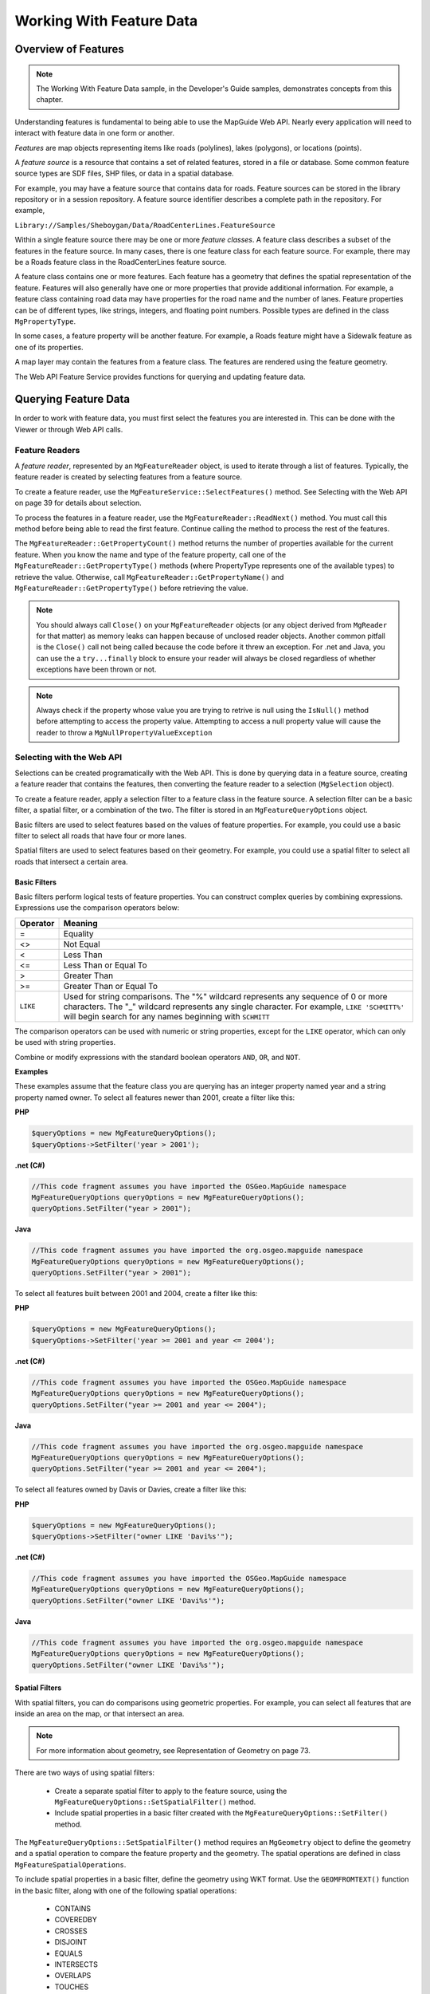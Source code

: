 Working With Feature Data
=========================

Overview of Features
--------------------

.. note::

    The Working With Feature Data sample, in the Developer's Guide samples,
    demonstrates concepts from this chapter.

Understanding features is fundamental to being able to use the MapGuide Web
API. Nearly every application will need to interact with feature data in one form
or another.

*Features* are map objects representing items like roads (polylines), lakes
(polygons), or locations (points).

A *feature source* is a resource that contains a set of related features, stored in a
file or database. Some common feature source types are SDF files, SHP files, or
data in a spatial database.

For example, you may have a feature source that contains data for roads. Feature
sources can be stored in the library repository or in a session repository. A feature
source identifier describes a complete path in the repository. For example,

``Library://Samples/Sheboygan/Data/RoadCenterLines.FeatureSource``

Within a single feature source there may be one or more *feature classes*. A feature
class describes a subset of the features in the feature source. In many cases, there
is one feature class for each feature source. For example, there may be a Roads
feature class in the RoadCenterLines feature source.

A feature class contains one or more features. Each feature has a geometry that
defines the spatial representation of the feature. Features will also generally
have one or more properties that provide additional information. For example,
a feature class containing road data may have properties for the road name
and the number of lanes. Feature properties can be of different types, like
strings, integers, and floating point numbers. Possible types are defined in the
class ``MgPropertyType``.

In some cases, a feature property will be another feature. For example, a Roads
feature might have a Sidewalk feature as one of its properties.

A map layer may contain the features from a feature class. The features are
rendered using the feature geometry.

The Web API Feature Service provides functions for querying and updating
feature data.

.. index::
    single: Features; Querying

Querying Feature Data
---------------------

In order to work with feature data, you must first select the features you are
interested in. This can be done with the Viewer or through Web API calls.

.. index::
    single: Feature Readers
    single: MgFeatureReader

Feature Readers
^^^^^^^^^^^^^^^

.. todo::
    Update page number reference with section link

A *feature reader*, represented by an ``MgFeatureReader`` object, is used to iterate
through a list of features. Typically, the feature reader is created by selecting
features from a feature source.

To create a feature reader, use the ``MgFeatureService::SelectFeatures()``
method. See Selecting with the Web API on page 39 for details about selection.

To process the features in a feature reader, use the
``MgFeatureReader::ReadNext()`` method. You must call this method before
being able to read the first feature. Continue calling the method to process
the rest of the features.

The ``MgFeatureReader::GetPropertyCount()`` method returns the number of
properties available for the current feature. When you know the name and
type of the feature property, call one of the ``MgFeatureReader::GetPropertyType()``
methods (where PropertyType represents one of the available types) to retrieve the value. 
Otherwise, call ``MgFeatureReader::GetPropertyName()`` and
``MgFeatureReader::GetPropertyType()`` before retrieving the value.

.. index::
    single: MgFeatureReader; Proper Cleanup

.. note::
    You should always call ``Close()`` on your ``MgFeatureReader`` objects (or any object derived from ``MgReader`` for that matter)
    as memory leaks can happen because of unclosed reader objects. Another common pitfall is the ``Close()`` call not being called because
    the code before it threw an exception. For .net and Java, you can use the a ``try...finally`` block
    to ensure your reader will always be closed regardless of whether exceptions have been thrown or not. 

.. index::
    single: MgFeatureReader; Checking Null Values
   
.. note::
    Always check if the property whose value you are trying to retrive is null using the ``IsNull()`` method before attempting to access the property value. 
    Attempting to access a null property value will cause the reader to throw a ``MgNullPropertyValueException``

.. index::
    single: Selections

Selecting with the Web API
^^^^^^^^^^^^^^^^^^^^^^^^^^

Selections can be created programatically with the Web API. This is done by
querying data in a feature source, creating a feature reader that contains the
features, then converting the feature reader to a selection (``MgSelection`` object).

To create a feature reader, apply a selection filter to a feature class in the feature
source. A selection filter can be a basic filter, a spatial filter, or a combination
of the two. The filter is stored in an ``MgFeatureQueryOptions`` object.

Basic filters are used to select features based on the values of feature properties.
For example, you could use a basic filter to select all roads that have four or
more lanes.

Spatial filters are used to select features based on their geometry. For example,
you could use a spatial filter to select all roads that intersect a certain area.

.. index::
    single: Filters; Basic Filters
    single: MgFeatureQueryOptions; SetFilter
    
Basic Filters
"""""""""""""

Basic filters perform logical tests of feature properties. You can construct
complex queries by combining expressions. Expressions use the comparison
operators below:

.. index::
    single: Filters; Comparison Operators

+------------+------------------------------------------+
| Operator   | Meaning                                  |
+============+==========================================+
| =          | Equality                                 |
+------------+------------------------------------------+
| <>         | Not Equal                                |
+------------+------------------------------------------+
| <          | Less Than                                |
+------------+------------------------------------------+
| <=         | Less Than or Equal To                    |
+------------+------------------------------------------+
| >          | Greater Than                             |
+------------+------------------------------------------+
| >=         | Greater Than or Equal To                 |
+------------+------------------------------------------+
| ``LIKE``   | Used for string comparisons. The "%"     |
|            | wildcard represents any sequence of 0 or |
|            | more characters. The "_" wildcard        |
|            | represents any single character. For     |
|            | example, ``LIKE 'SCHMITT%'`` will begin  |
|            | search for any names beginning with      |
|            | ``SCHMITT``                              |
+------------+------------------------------------------+

The comparison operators can be used with numeric or string properties,
except for the ``LIKE`` operator, which can only be used with string properties.

Combine or modify expressions with the standard boolean operators ``AND``, ``OR``,
and ``NOT``.

**Examples**

These examples assume that the feature class you are querying has an integer
property named year and a string property named owner. To select all features
newer than 2001, create a filter like this:

**PHP**

.. highlight:: php
.. code-block:: php

    $queryOptions = new MgFeatureQueryOptions();
    $queryOptions->SetFilter('year > 2001');

**.net (C#)**

.. highlight:: csharp
.. code-block:: csharp

    //This code fragment assumes you have imported the OSGeo.MapGuide namespace
    MgFeatureQueryOptions queryOptions = new MgFeatureQueryOptions();
    queryOptions.SetFilter("year > 2001");

**Java**
    
.. highlight:: java
.. code-block:: java

    //This code fragment assumes you have imported the org.osgeo.mapguide namespace
    MgFeatureQueryOptions queryOptions = new MgFeatureQueryOptions();
    queryOptions.SetFilter("year > 2001");

To select all features built between 2001 and 2004, create a filter like this:

**PHP**

.. highlight:: php
.. code-block:: php

    $queryOptions = new MgFeatureQueryOptions();
    $queryOptions->SetFilter('year >= 2001 and year <= 2004');

**.net (C#)**

.. highlight:: csharp
.. code-block:: csharp

    //This code fragment assumes you have imported the OSGeo.MapGuide namespace
    MgFeatureQueryOptions queryOptions = new MgFeatureQueryOptions();
    queryOptions.SetFilter("year >= 2001 and year <= 2004");

**Java**
    
.. highlight:: java
.. code-block:: java

    //This code fragment assumes you have imported the org.osgeo.mapguide namespace
    MgFeatureQueryOptions queryOptions = new MgFeatureQueryOptions();
    queryOptions.SetFilter("year >= 2001 and year <= 2004");

To select all features owned by Davis or Davies, create a filter like this:

**PHP**

.. highlight:: php
.. code-block:: php

    $queryOptions = new MgFeatureQueryOptions();
    $queryOptions->SetFilter("owner LIKE 'Davi%s'");

**.net (C#)**

.. highlight:: csharp
.. code-block:: csharp

    //This code fragment assumes you have imported the OSGeo.MapGuide namespace
    MgFeatureQueryOptions queryOptions = new MgFeatureQueryOptions();
    queryOptions.SetFilter("owner LIKE 'Davi%s'");

**Java**
    
.. highlight:: java
.. code-block:: java

    //This code fragment assumes you have imported the org.osgeo.mapguide namespace
    MgFeatureQueryOptions queryOptions = new MgFeatureQueryOptions();
    queryOptions.SetFilter("owner LIKE 'Davi%s'");

.. index::
    single: Filters; Spatial
    single: MgFeatureQueryOptions; SetSpatialFilter

Spatial Filters
"""""""""""""""

.. todo::
    Update page number reference with section link

With spatial filters, you can do comparisons using geometric properties. For
example, you can select all features that are inside an area on the map, or that
intersect an area.

.. note::

    For more information about geometry, see Representation of Geometry on page 73.

There are two ways of using spatial filters:

 * Create a separate spatial filter to apply to the feature source, using the
   ``MgFeatureQueryOptions::SetSpatialFilter()`` method.
 * Include spatial properties in a basic filter created with the ``MgFeatureQueryOptions::SetFilter()`` method.
 
The ``MgFeatureQueryOptions::SetSpatialFilter()`` method requires an
``MgGeometry`` object to define the geometry and a spatial operation to compare
the feature property and the geometry. The spatial operations are defined in
class ``MgFeatureSpatialOperations``.

.. index::
    single: Filters; Spatial Operations

To include spatial properties in a basic filter, define the geometry using WKT
format. Use the ``GEOMFROMTEXT()`` function in the basic filter, along with one
of the following spatial operations:

 * CONTAINS
 * COVEREDBY
 * CROSSES
 * DISJOINT
 * EQUALS
 * INTERSECTS
 * OVERLAPS
 * TOUCHES
 * WITHIN
 * INSIDE

.. note::

    Not all spatial operations can be used on all features. It depends on the
    capabilities of the FDO provider that supplies the data. This restriction applies to
    separate spatial filters and spatial properties that are used in a basic filter.

.. index::
    single: Features; Creating Geometry Objects
    single: MgAgfReaderWriter

**Creating Geometry Objects from Features**

You may want to use an existing feature as part of a spatial query. To retrieve
the feature's geometry and convert it into an appropriate format for a query,
perform the following steps:

 * Create a query that will select the feature.
 * Query the feature class containing the feature using the
   ``MgFeatureService::SelectFeatures()`` method.
 * Obtain the feature from the query using the ``MgFeatureReader::ReadNext()``
   method.
 * Get the geometry data from the feature using the
   ``MgFeatureReader::GetGeometry()`` method. This data is in AGF binary
   format.
 * Convert the AGF data to an ``MgGeometry`` object using the
   ``MgAgfReaderWriter::Read()`` method.

For example, the following sequence creates an ``MgGeometry`` object representing
the boundaries of District 1 in the Sheboygan sample data.

**PHP**

.. highlight:: php
.. code-block:: php

    $districtQuery = new MgFeatureQueryOptions();
    $districtQuery->SetFilter("Autogenerated_SDF_ID = 1");
    $layer = $map->GetLayers()->GetItem('Districts');
    $featureReader = $layer->SelectFeatures($districtQuery);
    $featureReader->ReadNext();
    $districtGeometryData = $featureReader->GetGeometry('Data');
    $agfReaderWriter = new MgAgfReaderWriter();
    $districtGeometry = $agfReaderWriter->Read($districtGeometryData);

**.net (C#)**

.. highlight:: csharp
.. code-block:: csharp

    //This code fragment assumes you have imported the OSGeo.MapGuide namespace
    MgFeatureQueryOptions districtQuery = new MgFeatureQueryOptions();
    districtQuery.SetFilter("Autogenerated_SDF_ID = 1");
    MgLayer layer = (MgLayer)map.GetLayers().GetItem("Districts");
    MgFeatureReader featureReader = layer.SelectFeatures(districtQuery);
    featureReader.ReadNext();
    MgByteReader districtGeometryData = featureReader.GetGeometry("Data");
    MgAgfReaderWriter agfReaderWriter = new MgAgfReaderWriter();
    MgGeometry districtGeometry = agfReaderWriter.Read(districtGeometryData);

**Java**
    
.. highlight:: java
.. code-block:: java

    //This code fragment assumes you have imported the org.osgeo.mapguide namespace
    MgFeatureQueryOptions districtQuery = new MgFeatureQueryOptions();
    districtQuery.SetFilter("Autogenerated_SDF_ID = 1");
    MgLayer layer = (MgLayer)map.GetLayers().GetItem("Districts");
    MgFeatureReader featureReader = layer.SelectFeatures(districtQuery);
    featureReader.ReadNext();
    MgByteReader districtGeometryData = featureReader.GetGeometry("Data");
    MgAgfReaderWriter agfReaderWriter = new MgAgfReaderWriter();
    MgGeometry districtGeometry = agfReaderWriter.Read(districtGeometryData);

.. index::
    single: MgWktReaderWriter

To convert an ``MgGeometry`` object into its WKT representation, use the ``MgWktReaderWriter::Write()`` method, as in the following example:

**PHP**

.. highlight:: php
.. code-block:: php

    $wktReaderWriter = new MgWktReaderWriter();
    $districtWkt = $wktReaderWriter->Write($districtGeometry);

**.net (C#)**

.. highlight:: csharp
.. code-block:: csharp

    //This code fragment assumes you have imported the OSGeo.MapGuide namespace
    MgWktReaderWriter wktReaderWriter = new MgWktReaderWriter();
    String districtWkt = wktReaderWriter.Write(districtGeometry);

**Java**
    
.. highlight:: java
.. code-block:: java

    //This code fragment assumes you have imported the org.osgeo.mapguide namespace
    MgWktReaderWriter wktReaderWriter = new MgWktReaderWriter();
    String districtWkt = wktReaderWriter.Write(districtGeometry);

**Examples**

The following examples assume that ``$testArea`` is an ``MgGeometry`` object
defining a polygon, and ``$testAreaWkt`` is a WKT description of the polygon.

To create a filter to find all properties owned by ``SCHMITT`` in the area, use
either of the following sequences:

**PHP**

.. highlight:: php
.. code-block:: php

    $queryOptions = new MgFeatureQueryOptions();
    $queryOptions->SetFilter("RNAME LIKE 'SCHMITT%'");
    $queryOptions->SetSpatialFilter('SHPGEOM', $testArea,
    MgFeatureSpatialOperations::Inside);

    $queryOptions = new MgFeatureQueryOptions();
    $queryOptions->SetFilter("RNAME LIKE 'SCHMITT%'
    AND SHPGEOM inside GEOMFROMTEXT('$testAreaWkt')";


**.net (C#)**

.. highlight:: csharp
.. code-block:: csharp

    //These code fragments assumes you have imported the OSGeo.MapGuide namespace
    MgFeatureQueryOptions queryOptions = new MgFeatureQueryOptions();
    queryOptions.SetFilter("RNAME LIKE 'SCHMITT%'");
    queryOptions.SetSpatialFilter("SHPGEOM", testArea, MgFeatureSpatialOperations.Inside);

    MgFeatureQueryOptions queryOptions = new MgFeatureQueryOptions();
    queryOptions.SetFilter("RNAME LIKE 'SCHMITT%' AND SHPGEOM inside GEOMFROMTEXT('" + testAreaWkt + "')";

**Java**
    
.. highlight:: java
.. code-block:: java

    //These code fragments assumes you have imported the org.osgeo.mapguide namespace
    MgFeatureQueryOptions queryOptions = new MgFeatureQueryOptions();
    queryOptions.SetFilter("RNAME LIKE 'SCHMITT%'");
    queryOptions.SetSpatialFilter("SHPGEOM", testArea, MgFeatureSpatialOperations.Inside);

    MgFeatureQueryOptions queryOptions = new MgFeatureQueryOptions();
    queryOptions.SetFilter("RNAME LIKE 'SCHMITT%' AND SHPGEOM inside GEOMFROMTEXT('" + testAreaWkt + "')";


.. index::
    single: Selections; Listing Properties

Example: Selection
^^^^^^^^^^^^^^^^^^

The following example creates a selection, then lists properties from the
selected features. See the Working With Feature Data sample, in the Developer's
Guide samples, for the complete version.

It selects parcels within the boundaries of District 1 that are owned by
``SCHMITT``. This requires a spatial filter and a basic filter.

**PHP**

.. highlight:: php
.. code-block:: php

    $map = new MgMap($siteConnection);
    $map->Open($mapName);
     
    // Get the geometry for the boundaries of District 1
     
    $districtQuery = new MgFeatureQueryOptions();
    $districtQuery->SetFilter("Autogenerated_SDF_ID = 1");
     
    $layer = $map->GetLayers()->GetItem('Districts');
    $featureReader = $layer->SelectFeatures($districtQuery);
    $featureReader->ReadNext();
    $districtGeometryData = $featureReader->GetGeometry('Data');
    $featureReader->Close();
     
    // Convert the AGF binary data to MgGeometry.
     
    $agfReaderWriter = new MgAgfReaderWriter();
    $districtGeometry = $agfReaderWriter->
    Read($districtGeometryData);
     
    // Create a filter to select the desired features.
    // Combine a basic filter and a spatial filter.
     
    $queryOptions = new MgFeatureQueryOptions();
    $queryOptions->SetFilter("RNAME LIKE 'SCHMITT%'");
     
    $queryOptions->SetSpatialFilter('SHPGEOM', $districtGeometry, MgFeatureSpatialOperations::Inside);
     
    // Select the features.
     
    $layer = $map->GetLayers()->GetItem('Parcels');
    $featureReader = $layer->SelectFeatures($queryOptions);
     
    // For each selected feature, display the address.
     
    echo '<p>Properties owned by Schmitt ';
    echo 'in District 1</p><p>';
     
    while ($featureReader->ReadNext())
    {
        $val = $featureReader->GetString('RPROPAD');
        echo $val . '<br />';
    }
    $featureReader->Close();
    echo '</p>';

**.net (C#)**

.. highlight:: csharp
.. code-block:: csharp

    // This code fragment assumes you have imported the OSGeo.MapGuide namespace
    MgMap map = new MgMap(siteConnection);
    map.Open(mapName);
    
    // Get the geometry for the boundaries of District 1
    MgFeatureQueryOptions districtQuery = new MgFeatureQueryOptions();
    districtQuery.SetFilter("Autogenerated_SDF_ID = 1");
    
    MgLayer layer = (MgLayer)map.GetLayers().GetItem("Districts");
    MgFeatureReader featureReader = layer.SelectFeatures(districtQuery);
    featureReader.ReadNext();
    MgByteReader districtGeometryData = featureReader.GetGeometry("Data");
    featureReader.Close();
    
    // Convert the AGF binary data to MgGeometry
    MgAgfReaderWriter agfReaderWriter = new MgAgfReaderWriter();
    MgGeometry districtGeometry = agfReaderWriter.Read(districtGeometryData);
    
    // Create a filter to select the desired features.
    // Combine a basic filter and spatial filter.
    MgFeatureQueryOptions queryOptions = new MgFeatureQueryOptions();
    queryOptions.SetFilter("RNAME LIKE 'SCHMITT%'");
    
    queryOptions.SetSpatialFilter("SHPGEOM", districtGeometry, MgFeatureSpatialOperations.Inside);
    
    // Select the features
    layer = (MgLayer)map.GetLayers().GetItem("Parcels");
    featureReader = layer.SelectFeatures(queryOptions);
    
    // For each selected feature, display the address
    
    Response.Write("<p>Properties owned by Schmitt ");
    Response.Write("in District 1</p><p>");
    
    while (featureReader.ReadNext())
    {
        String val = featureReader.GetString("RPROPAD");
        Response.Write(val + "<br/>");
    }
    featureReader.Close();
    Response.Write("</p>");

**Java**
    
.. highlight:: java
.. code-block:: java

    //This code fragment assumes you have imported the org.osgeo.mapguide namespace
    MgMap map = new MgMap(siteConnection);
    map.Open(mapName);
    
    // Get the geometry for the boundaries of District 1
    MgFeatureQueryOptions districtQuery = new MgFeatureQueryOptions();
    districtQuery.SetFilter("Autogenerated_SDF_ID = 1");
    
    MgLayer layer = (MgLayer)map.GetLayers().GetItem("Districts");
    MgFeatureReader featureReader = layer.SelectFeatures(districtQuery);
    featureReader.ReadNext();
    MgByteReader districtGeometryData = featureReader.GetGeometry("Data");
    featureReader.Close();
    
    // Convert the AGF binary data to MgGeometry
    MgAgfReaderWriter agfReaderWriter = new MgAgfReaderWriter();
    MgGeometry districtGeometry = agfReaderWriter.Read(districtGeometryData);
    
    // Create a filter to select the desired features.
    // Combine a basic filter and spatial filter.
    MgFeatureQueryOptions queryOptions = new MgFeatureQueryOptions();
    queryOptions.SetFilter("RNAME LIKE 'SCHMITT%'");
    
    queryOptions.SetSpatialFilter("SHPGEOM", districtGeometry, MgFeatureSpatialOperations.Inside);
    
    // Select the features
    layer = (MgLayer)map.GetLayers().GetItem("Parcels");
    featureReader = layer.SelectFeatures(queryOptions);
    
    // For each selected feature, display the address
    
    response.getWriter().write("<p>Properties owned by Schmitt ");
    response.getWriter().write("in District 1</p><p>");
    
    while (featureReader.ReadNext())
    {
        String val = featureReader.GetString("RPROPAD");
        response.getWriter().write(val + "<br/>");
    }
    featureReader.Close();
    response.getWriter().write("</p>");

.. index::
    single: Active Selection; About

Active Selections
-----------------

A map may have an active selection, which is a list of features on the map
that have been selected and highlighted in the Viewer. The active selection
is part of the run-time map state, and is not stored with the map resource in
the repository.

The most direct method for creating an active selection is to use the interactive
selection tools in the Viewer. Applications can also create selections using the
Web API and apply them to a user's view of the map.

.. note::

    In the AJAX Viewer, any changes to the active selection require re-generation
    of the map image. Because of this, the Web server keeps information about
    the selection.

.. index::
    single: Selections; Selecting with the viewer

Selecting with the Viewer
^^^^^^^^^^^^^^^^^^^^^^^^^

In order for a feature to be selectable using the Viewer, the following criteria
must be met:

 * The layer containing the feature must be visible at the current map view scale.
 * The selectable property for the layer must be true. Change this property in the web layout or with the ``MgLayer::SetSelectable()`` method.
 
There are different selection tools available in the Viewer. They can be enabled
or disabled as part of the web layout. Each tool allows a user to select one or
more features on the map.

.. index::
    single: AJAX Viewer; Passing viewer information

Passing Viewer Information to the Web Server
^^^^^^^^^^^^^^^^^^^^^^^^^^^^^^^^^^^^^^^^^^^^

.. todo::
    Talk about some parameters that are automatically passed for Invoke URL commands

The stateless nature of HTTP means that when the Viewer makes a request to a MapGuide Server Page
on the Web Server, it must often pass information as part of the request. Some
common methods for passing this information are:

 * as an additional parameter to an Invoke URL command in a web layout
 * through an Invoke Script command that executes the ``Submit`` method of the hidden ``formFrame``
 * through an ``onClick`` or other event that executes the ``Submit`` method of the hidden ``formFrame``
 
The best method to use depends on the requirements of the application. If
you are invoking the request from a command defined in a web layout, you
can pass the information either as an additional parameter to an Invoke URL
command or through an Invoke Script command. Invoke URL is simpler, but
it offers a restricted set of parameters. Invoke Script has complete access to all
the JavaScript calls in the Viewer API.

If you are invoking the request from a page in the task pane, you can execute
JavaScript as part of an ``onClick`` event or a form action.

.. index::
    single: Invoke URL Commands; Additional Parameters
    
Additional Parameters to an Invoke URL Command
""""""""""""""""""""""""""""""""""""""""""""""

.. todo:
    Update page number references to section links

With this release of MapGuide, the current selection is the only variable that
can be passed as part of an Invoke URL command.

To pass the current selection, edit the web layout. Define a new Invoke URL
command. On the Additional Parameters tab, enter a key and value. The key
must be a valid HTTP POST key. For the value, enter ``$CurrentSelection``. Add
the command to the toolbar, context menu, or task bar menu.

When the command is executed, the current selection is passed to the page,
along with the standard variables like ``SESSION`` and ``MAPNAME``.

For example, if you define the key ``SEL`` to have the value ``$CurrentSelection``,
then when the URL is invoked

**PHP**

.. highlight:: php
.. code-block:: php

    $selection = $_POST['SEL'];

**.net (C#)**

.. highlight:: csharp
.. code-block:: csharp

    String selection = Request.Form["SEL"];

**Java**
    
.. highlight:: java
.. code-block:: java

    String selection = request.getParameter("SEL");

gets the current selection, in XML format.

See Working With the Active Selection on page 48 for details about using the
XML data.

.. note::

    The AJAX automatically adds the following parameters for any Invoke URL command:
    
     * ``SESSION`` - The current session id
     * ``MAPNAME`` - The name of the current map. Use this for the ``MgMap::Open()`` method

.. index::
    single: Invoke Script Commands; Passing Parameters

Passing Parameters from an Invoke Script Command
""""""""""""""""""""""""""""""""""""""""""""""""

An Invoke Script command in a web layout can be used to pass custom
parameters to a page. The parameters can be any values that are available via
the Viewer API.

To pass parameters, edit the web layout. Define a new Invoke Script command.
On the Additional Parameters tab, enter the JavaScript code to retrieve the
values to be passed. Add the command to the toolbar, context menu, or task
bar menu.

The JavaScript code can call Viewer API functions or other functions to retrieve
values. To pass the parameters to a page, call the ``Submit`` method of the
``formFrame`` with the parameters, the page URL, and the name of the target
frame. Use ``taskPaneFrame`` or ``scriptFrame`` as the target frame, depending
whether the loaded page should be visible or not.

.. note::
    
    The parameters must include standard parameters like ``SESSION`` and ``MAPNAME``, if they are needed.

.. index::
    single: Task Pane; Passing Parameters

Passing Parameters from the Task Pane frame
"""""""""""""""""""""""""""""""""""""""""""

Passing parameters from the task pane frame is similar to passing them from
an Invoke Script command. Use the Viewer API to retrieve values and call the
``Submit`` method of the ``formFrame`` to pass the values to another page.

For example, the following function passes the map view scale and the center
point as parameters to a page that opens in a new window.

.. highlight:: javascript
.. code-block:: javascript

    function submitRequest(pageUrl)
    {
        xmlSel = parent.parent.mapFrame.GetSelectionXML();
        mapScale = parent.parent.mapFrame.GetScale();
        mapCenter = parent.parent.mapFrame.GetCenter();
        params = new Array(
            "SESSION", parent.parent.mapFrame.GetSessionId(),
            "MAPNAME", parent.parent.mapFrame.GetMapName(),
            "SELECTION", xmlSel,
            "SCALE", mapScale,
            "CENTERX", mapCenter.X,
            "CENTERY", mapCenter.Y
        );
        parent.parent.formFrame.Submit(pageUrl, params, "_blank");
    }

To call the function, execute it as part of an onClick event or as the action in
a form. For example, clicking the following link would execute the function:

.. highlight:: html
.. code-block:: html

    <a href="#" onClick="submitRequest('/mapguide/devguide/custom_output/property_report.php'); return false;">Click for report</a>

.. index::
    single: Active Selection; Manipulating the Active Selection

Working with the Active Selection
^^^^^^^^^^^^^^^^^^^^^^^^^^^^^^^^^

Whenever a selection is changed by the Viewer, the selection information is sent to the web server so the map can be re-generated.

To retrieve and manipulate the active selection for a map (AJAX Viewer only):

 1. Create an ``MgSelection`` object for the map. Initialize it to the active selection.
 2. Retrieve selected layers from the ``MgSelection`` object.
 3. For each layer, retrieve selected feature classes. There will normally be one feature class for the layer, so you can use the ``MgSelection::GetClass()`` method instead of the ``MgSelection::GetClasses()`` method.
 4. Call ``MgSelection::GenerateFilter()`` to create a selection filter that contains the selected features in the class.
 5. Call ``MgFeatureService::SelectFeatures()`` to create an MgFeatureReader object for the selected features.
 6. Process the ``MgFeatureReader`` object, retrieving each selected feature. 
 
.. index::
    single: Active Selection; Listing Selected Features
 
Example: Listing Selected Parcels
"""""""""""""""""""""""""""""""""

The steps for listing the selected parcels for the DWF Viewer are nearly the
same as for the AJAX Viewer. The major difference is you must pass the
selection information from the Viewer to your page.

One method to do this is to create a JavaScript function, then call this function
from the Viewer using an Invoke Script command or as a result of an onClick
event in the task pane. For example, the task pane of the Working With Feature
Data sample contains a JavaScript function executed by an onClick event.

.. todo::
    We removed the DWF sample and simplified the AJAX one. Make sure the actual devguide sample if it exists matches this

.. highlight:: javascript
.. code-block:: javascript

    function listSelection()
    {
        xmlSel = parent.parent.mapFrame.GetSelectionXML();
        params = new Array(
            "SESSION",parent.parent.mapFrame.GetSessionId(),
            "MAPNAME", parent.parent.mapFrame.GetMapName());
        pageUrl = "/mapguide/samplesphp/working_with_feature_data/listselection.php";
        parent.parent.formFrame.Submit(pageUrl, params, "taskPaneFrame");
    }

This submits a request to listselection.php, which contains the following:

.. todo::
    The APIs have been simplified since this was last written. This sample has been updated to use conveience APIs introduced with RFC33. Verify this checks out

**PHP (listselection.php)**

.. highlight:: php
.. code-block:: php

    $map = new MgMap($siteConnection);
    $map->Open($mapName);

    $selection = new MgSelection($map);
    $layers = $selection->GetLayers();

    if ($layers && $layers->GetCount() > 0)
    {
        for ($i = 0; $i < $layers->GetCount(); $i++)
        {
            $layer = $layers->GetItem($i);

            if ($layer && $layer->GetName() == 'Parcels')
            {
                $featureReader = $selection->GetSelectedFeatures($layer, $layer->GetFeatureClassName(), false);
                // Process each item in the MgFeatureReader,
                // displaying the owner name
                while ($featureReader->ReadNext())
                {
                    $val = $featureReader->GetString('NAME') .
                    '<br />&nbsp;&nbsp;' .
                    $featureReader->GetString('RPROPAD');
                    echo $val . '<br />';
                }
                $featureReader->Close();
            }
        }
    }
    else
    {
        echo 'No selected layers';
    }

**.net (C#)**

.. highlight:: csharp
.. code-block:: csharp

    //This code fragment assumes you have imported the OSGeo.MapGuide namespace
    MgMap map = new MgMap(siteConnetion);
    map.Open(mapName);
    
    MgSelection selection = new MgSelection(map);
    selection.Open(mapName);
    MgLayerCollection layers = selection.GetLayers();
    
    if (layers != null && layers.GetCount() > 0)
    {
        for (int i = 0; i < layers.GetCount(); i++)
        {
            MgLayer layer = (MgLayer)layers.GetItem(i);
            if (layer.GetName() == "Parcels")
            {
                MgFeatureReader featureReader = selection.GetSelectedFeatures(layer, layer.GetFeatureClassName(), false);
                while (featureReader.ReadNext())
                {
                    String val = featureReader.GetString("NAME") + "<br/>&nbsp;&nbsp;" + featureReader.GetString("RPROPAD");
                    Response.Write(val + "<br/>");
                }
                featureReader.Close();
            }
        }
    }
    else
    {
        Response.Write("No selected layers");
    }

**Java**
    
.. highlight:: java
.. code-block:: java

    //This code fragment assumes you have imported the org.osgeo.mapguide namespace
    MgMap map = new MgMap(siteConnetion);
    map.Open(mapName);
    
    MgSelection selection = new MgSelection(map);
    selection.Open(mapName);
    MgLayerCollection layers = selection.GetLayers();
    
    if (layers != null && layers.GetCount() > 0)
    {
        for (int i = 0; i < layers.GetCount(); i++)
        {
            MgLayer layer = (MgLayer)layers.GetItem(i);
            if (layer.GetName() == "Parcels")
            {
                MgFeatureReader featureReader = selection.GetSelectedFeatures(layer, layer.GetFeatureClassName(), false);
                while (featureReader.ReadNext())
                {
                    String val = featureReader.GetString("NAME") + "<br/>&nbsp;&nbsp;" + featureReader.GetString("RPROPAD");
                    response.getWriter().write(val + "<br/>");
                }
                featureReader.Close();
            }
        }
    }
    else
    {
        response.getWriter().write("No selected layers");
    }

.. index::
    single: Active Selection; Setting with Web API

Setting the Active Selection with the Web API
^^^^^^^^^^^^^^^^^^^^^^^^^^^^^^^^^^^^^^^^^^^^^

.. todo::
    Update page number reference with section link

To set the run-time map selection using a query, perform the following steps:

 * Create a selection as described in Selecting with the Web API on page 39. This creates a feature reader containing the selected features.
 * Create an ``MgSelection`` object to hold the features in the feature reader.
 * Send the selection to the Viewer, along with a call to the Viewer API function ``SetSelectionXML()``.

Example: Setting the Active Selection
^^^^^^^^^^^^^^^^^^^^^^^^^^^^^^^^^^^^^

.. todo::
    Update page number reference with section link

The following example combines the pieces needed to create a selection using
the Web API and pass it back to the Viewer where it becomes the active
selection for the map. It is an extension of the example shown in Example:
Selection on page 43.

The PHP code in this example creates the selection XML. Following that is a
JavaScript function that calls the ``SetSelectionXML()`` function with the
selection. This function is executed when the page loads.

**PHP**

.. highlight:: php
.. code-block:: php

    <body class="AppFrame" onLoad="OnPageLoad()">
     
        <h1 class="AppHeading">Select features</h1>

        <?php
        include '../common/common.php';

        $args = ($_SERVER['REQUEST_METHOD'] == "POST")? $_POST : $_GET;
        $sessionId = $args['SESSION'];
        $mapName = $args['MAPNAME'];

        try
        {

            // Initialize the Web Extensions and connect to the Server
            // using the Web Extensions session identifier

            MgInitializeWebTier ($webconfigFilePath);

            $userInfo = new MgUserInformation($sessionId);
            $siteConnection = new MgSiteConnection();
            $siteConnection->Open($userInfo);

            $map = new MgMap($siteConnection);
            $map->Open($mapName);

            // Get the geometry for the boundaries of District 1

            $districtQuery = new MgFeatureQueryOptions();
            $districtQuery->SetFilter("Autogenerated_SDF_ID = 1");

            $layer = $map->GetLayers()->GetItem('Districts');
            $featureReader = $layer->SelectFeatures($districtQuery);
            $featureReader->ReadNext();
            $districtGeometryData = $featureReader->GetGeometry('Data');

            // Convert the AGF binary data to MgGeometry.

            $agfReaderWriter = new MgAgfReaderWriter();
            $districtGeometry = $agfReaderWriter->Read($districtGeometryData);
            // Create a filter to select the desired features. Combine
            // a basic filter and a spatial filter.
            $queryOptions = new MgFeatureQueryOptions();
            $queryOptions->SetFilter("RNAME LIKE 'SCHMITT%'");
            $queryOptions->SetSpatialFilter('SHPGEOM', $districtGeometry, MgFeatureSpatialOperations::Inside);
            // Get the features from the feature source,
            // turn it into a selection, then save the selection as XML.
            $layer = $map->GetLayers()->GetItem('Parcels');
            $featureReader = $layer->SelectFeatures($queryOptions);
            $layer = $map->GetLayers()->GetItem('Parcels');
            $selection = new MgSelection($map);
            $selection->AddFeatures($layer, $featureReader, 0);
            $selectionXml = $selection->ToXml();
            echo 'Selecting parcels owned by Schmitt in District&nbsp;1';
        }
        catch (MgException $e)
        {
            echo $e->GetMessage();
            echo $e->GetDetails();
        }
        ?>
    </body>
    <script language="javascript">
        // Emit this function and assocate it with the onLoad event
        // for the page so that it gets executed when this page
        // loads in the browser. The function calls the
        // SetSelectionXML method on the Viewer Frame, which updates
        // the current selection on the viewer and the server.
        function OnPageLoad()
        {
            selectionXml = '<?php echo $selectionXml; ?>';
        }
    </script>

**.net (C#)**

.. highlight:: csharp
.. code-block:: csharp

    //This code fragment assumes you have imported the OSGeo.MapGuide namespace

**Java**
    
.. highlight:: java
.. code-block:: java

    //This code fragment assumes you have imported the org.osgeo.mapguide namespace